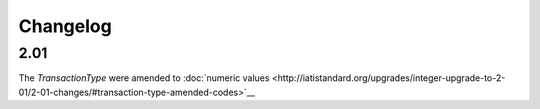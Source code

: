 Changelog
~~~~~~~~~

2.01
^^^^
| The *TransactionType* were amended to :doc:`numeric values <http://iatistandard.org/upgrades/integer-upgrade-to-2-01/2-01-changes/#transaction-type-amended-codes>`__
